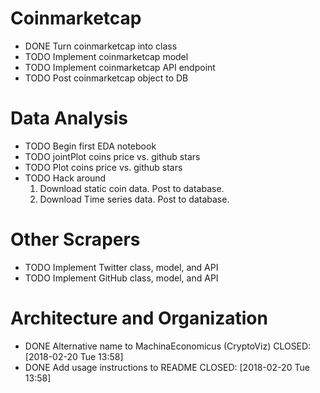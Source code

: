 * Coinmarketcap
  * DONE Turn coinmarketcap into class
  * TODO Implement coinmarketcap model
  * TODO Implement coinmarketcap API endpoint
  * TODO Post coinmarketcap object to DB
* Data Analysis
  * TODO Begin first EDA notebook
  * TODO jointPlot coins price vs. github stars
  * TODO Plot coins price vs. github stars
  * TODO Hack around
      1. Download static coin data. Post to database.
      2. Download Time series data. Post to database.
* Other Scrapers
  * TODO Implement Twitter class, model, and API
  * TODO Implement GitHub class, model, and API
* Architecture and Organization
  * DONE Alternative name to MachinaEconomicus (CryptoViz)
    CLOSED: [2018-02-20 Tue 13:58]
  * DONE Add usage instructions to README
    CLOSED: [2018-02-20 Tue 13:58]

